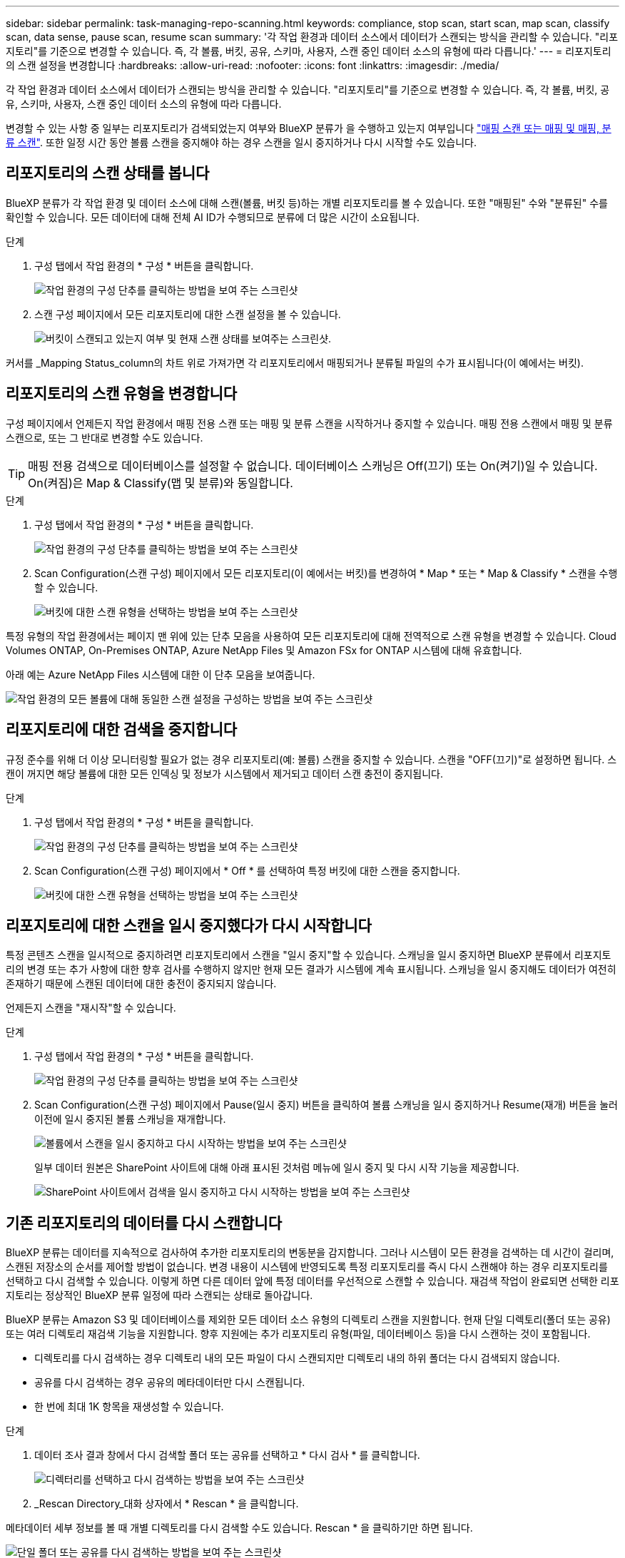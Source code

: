 ---
sidebar: sidebar 
permalink: task-managing-repo-scanning.html 
keywords: compliance, stop scan, start scan, map scan, classify scan, data sense, pause scan, resume scan 
summary: '각 작업 환경과 데이터 소스에서 데이터가 스캔되는 방식을 관리할 수 있습니다. "리포지토리"를 기준으로 변경할 수 있습니다. 즉, 각 볼륨, 버킷, 공유, 스키마, 사용자, 스캔 중인 데이터 소스의 유형에 따라 다릅니다.' 
---
= 리포지토리의 스캔 설정을 변경합니다
:hardbreaks:
:allow-uri-read: 
:nofooter: 
:icons: font
:linkattrs: 
:imagesdir: ./media/


[role="lead"]
각 작업 환경과 데이터 소스에서 데이터가 스캔되는 방식을 관리할 수 있습니다. "리포지토리"를 기준으로 변경할 수 있습니다. 즉, 각 볼륨, 버킷, 공유, 스키마, 사용자, 스캔 중인 데이터 소스의 유형에 따라 다릅니다.

변경할 수 있는 사항 중 일부는 리포지토리가 검색되었는지 여부와 BlueXP 분류가 을 수행하고 있는지 여부입니다 link:concept-cloud-compliance.html#whats-the-difference-between-mapping-and-classification-scans["매핑 스캔 또는 매핑 및 매핑, 분류 스캔"]. 또한 일정 시간 동안 볼륨 스캔을 중지해야 하는 경우 스캔을 일시 중지하거나 다시 시작할 수도 있습니다.



== 리포지토리의 스캔 상태를 봅니다

BlueXP 분류가 각 작업 환경 및 데이터 소스에 대해 스캔(볼륨, 버킷 등)하는 개별 리포지토리를 볼 수 있습니다. 또한 "매핑된" 수와 "분류된" 수를 확인할 수 있습니다. 모든 데이터에 대해 전체 AI ID가 수행되므로 분류에 더 많은 시간이 소요됩니다.

.단계
. 구성 탭에서 작업 환경의 * 구성 * 버튼을 클릭합니다.
+
image:screenshot_compliance_config_button.png["작업 환경의 구성 단추를 클릭하는 방법을 보여 주는 스크린샷"]

. 스캔 구성 페이지에서 모든 리포지토리에 대한 스캔 설정을 볼 수 있습니다.
+
image:screenshot_compliance_repo_scan_settings.png["버킷이 스캔되고 있는지 여부 및 현재 스캔 상태를 보여주는 스크린샷."]



커서를 _Mapping Status_column의 차트 위로 가져가면 각 리포지토리에서 매핑되거나 분류될 파일의 수가 표시됩니다(이 예에서는 버킷).



== 리포지토리의 스캔 유형을 변경합니다

구성 페이지에서 언제든지 작업 환경에서 매핑 전용 스캔 또는 매핑 및 분류 스캔을 시작하거나 중지할 수 있습니다. 매핑 전용 스캔에서 매핑 및 분류 스캔으로, 또는 그 반대로 변경할 수도 있습니다.


TIP: 매핑 전용 검색으로 데이터베이스를 설정할 수 없습니다. 데이터베이스 스캐닝은 Off(끄기) 또는 On(켜기)일 수 있습니다. On(켜짐)은 Map & Classify(맵 및 분류)와 동일합니다.

.단계
. 구성 탭에서 작업 환경의 * 구성 * 버튼을 클릭합니다.
+
image:screenshot_compliance_config_button.png["작업 환경의 구성 단추를 클릭하는 방법을 보여 주는 스크린샷"]

. Scan Configuration(스캔 구성) 페이지에서 모든 리포지토리(이 예에서는 버킷)를 변경하여 * Map * 또는 * Map & Classify * 스캔을 수행할 수 있습니다.
+
image:screenshot_compliance_repo_scan_settings.png["버킷에 대한 스캔 유형을 선택하는 방법을 보여 주는 스크린샷"]



특정 유형의 작업 환경에서는 페이지 맨 위에 있는 단추 모음을 사용하여 모든 리포지토리에 대해 전역적으로 스캔 유형을 변경할 수 있습니다. Cloud Volumes ONTAP, On-Premises ONTAP, Azure NetApp Files 및 Amazon FSx for ONTAP 시스템에 대해 유효합니다.

아래 예는 Azure NetApp Files 시스템에 대한 이 단추 모음을 보여줍니다.

image:screenshot_compliance_repo_scan_all.png["작업 환경의 모든 볼륨에 대해 동일한 스캔 설정을 구성하는 방법을 보여 주는 스크린샷"]



== 리포지토리에 대한 검색을 중지합니다

규정 준수를 위해 더 이상 모니터링할 필요가 없는 경우 리포지토리(예: 볼륨) 스캔을 중지할 수 있습니다. 스캔을 "OFF(끄기)"로 설정하면 됩니다. 스캔이 꺼지면 해당 볼륨에 대한 모든 인덱싱 및 정보가 시스템에서 제거되고 데이터 스캔 충전이 중지됩니다.

.단계
. 구성 탭에서 작업 환경의 * 구성 * 버튼을 클릭합니다.
+
image:screenshot_compliance_config_button.png["작업 환경의 구성 단추를 클릭하는 방법을 보여 주는 스크린샷"]

. Scan Configuration(스캔 구성) 페이지에서 * Off * 를 선택하여 특정 버킷에 대한 스캔을 중지합니다.
+
image:screenshot_compliance_stop_repo_scanning.png["버킷에 대한 스캔 유형을 선택하는 방법을 보여 주는 스크린샷"]





== 리포지토리에 대한 스캔을 일시 중지했다가 다시 시작합니다

특정 콘텐츠 스캔을 일시적으로 중지하려면 리포지토리에서 스캔을 "일시 중지"할 수 있습니다. 스캐닝을 일시 중지하면 BlueXP 분류에서 리포지토리의 변경 또는 추가 사항에 대한 향후 검사를 수행하지 않지만 현재 모든 결과가 시스템에 계속 표시됩니다. 스캐닝을 일시 중지해도 데이터가 여전히 존재하기 때문에 스캔된 데이터에 대한 충전이 중지되지 않습니다.

언제든지 스캔을 "재시작"할 수 있습니다.

.단계
. 구성 탭에서 작업 환경의 * 구성 * 버튼을 클릭합니다.
+
image:screenshot_compliance_config_button.png["작업 환경의 구성 단추를 클릭하는 방법을 보여 주는 스크린샷"]

. Scan Configuration(스캔 구성) 페이지에서 Pause(일시 중지) 버튼을 클릭하여 볼륨 스캐닝을 일시 중지하거나 Resume(재개) 버튼을 눌러 이전에 일시 중지된 볼륨 스캐닝을 재개합니다.
+
image:screenshot_compliance_repo_pause_resume.png["볼륨에서 스캔을 일시 중지하고 다시 시작하는 방법을 보여 주는 스크린샷"]

+
일부 데이터 원본은 SharePoint 사이트에 대해 아래 표시된 것처럼 메뉴에 일시 중지 및 다시 시작 기능을 제공합니다.

+
image:screenshot_compliance_repo_pause_resume2.png["SharePoint 사이트에서 검색을 일시 중지하고 다시 시작하는 방법을 보여 주는 스크린샷"]





== 기존 리포지토리의 데이터를 다시 스캔합니다

BlueXP 분류는 데이터를 지속적으로 검사하여 추가한 리포지토리의 변동분을 감지합니다. 그러나 시스템이 모든 환경을 검색하는 데 시간이 걸리며, 스캔된 저장소의 순서를 제어할 방법이 없습니다. 변경 내용이 시스템에 반영되도록 특정 리포지토리를 즉시 다시 스캔해야 하는 경우 리포지토리를 선택하고 다시 검색할 수 있습니다. 이렇게 하면 다른 데이터 앞에 특정 데이터를 우선적으로 스캔할 수 있습니다. 재검색 작업이 완료되면 선택한 리포지토리는 정상적인 BlueXP 분류 일정에 따라 스캔되는 상태로 돌아갑니다.

BlueXP 분류는 Amazon S3 및 데이터베이스를 제외한 모든 데이터 소스 유형의 디렉토리 스캔을 지원합니다. 현재 단일 디렉토리(폴더 또는 공유) 또는 여러 디렉토리 재검색 기능을 지원합니다. 향후 지원에는 추가 리포지토리 유형(파일, 데이터베이스 등)을 다시 스캔하는 것이 포함됩니다.

* 디렉토리를 다시 검색하는 경우 디렉토리 내의 모든 파일이 다시 스캔되지만 디렉토리 내의 하위 폴더는 다시 검색되지 않습니다.
* 공유를 다시 검색하는 경우 공유의 메타데이터만 다시 스캔됩니다.
* 한 번에 최대 1K 항목을 재생성할 수 있습니다.


.단계
. 데이터 조사 결과 창에서 다시 검색할 폴더 또는 공유를 선택하고 * 다시 검사 * 를 클릭합니다.
+
image:screenshot_compliance_rescan_directory.png["디렉터리를 선택하고 다시 검색하는 방법을 보여 주는 스크린샷"]

. _Rescan Directory_대화 상자에서 * Rescan * 을 클릭합니다.


메타데이터 세부 정보를 볼 때 개별 디렉토리를 다시 검색할 수도 있습니다. Rescan * 을 클릭하기만 하면 됩니다.

image:screenshot_compliance_rescan_single_file.png["단일 폴더 또는 공유를 다시 검색하는 방법을 보여 주는 스크린샷"]
